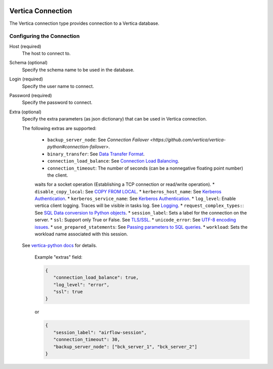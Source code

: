  .. Licensed to the Apache Software Foundation (ASF) under one
    or more contributor license agreements.  See the NOTICE file
    distributed with this work for additional information
    regarding copyright ownership.  The ASF licenses this file
    to you under the Apache License, Version 2.0 (the
    "License"); you may not use this file except in compliance
    with the License.  You may obtain a copy of the License at

 ..   http://www.apache.org/licenses/LICENSE-2.0

 .. Unless required by applicable law or agreed to in writing,
    software distributed under the License is distributed on an
    "AS IS" BASIS, WITHOUT WARRANTIES OR CONDITIONS OF ANY
    KIND, either express or implied.  See the License for the
    specific language governing permissions and limitations
    under the License.



.. _howto/connection:vertica:

Vertica Connection
================
The Vertica connection type provides connection to a Vertica database.

Configuring the Connection
--------------------------
Host (required)
    The host to connect to.

Schema (optional)
    Specify the schema name to be used in the database.

Login (required)
    Specify the user name to connect.

Password (required)
    Specify the password to connect.

Extra (optional)
    Specify the extra parameters (as json dictionary) that can be used in Vertica
    connection.

    The following extras are supported:

      * ``backup_server_node``: See `Connection Failover <https://github.com/vertica/vertica-python#connection-failover>`.
      * ``binary_transfer``: See `Data Transfer Format <https://github.com/vertica/vertica-python#data-transfer-format>`_.
      * ``connection_load_balance``: See `Connection Load Balancing <https://github.com/vertica/vertica-python#connection-load-balancing>`_.
      * ``connection_timeout``: The number of seconds (can be a nonnegative floating point number) the client.
      waits for a socket operation (Establishing a TCP connection or read/write operation).
      * ``disable_copy_local``: See `COPY FROM LOCAL <https://github.com/vertica/vertica-python#method-2-copy-from-local-sql-with-cursorexecute>`_.
      * ``kerberos_host_name``: See `Kerberos Authentication <https://github.com/vertica/vertica-python#kerberos-authentication>`_.
      * ``kerberos_service_name``: See `Kerberos Authentication <https://github.com/vertica/vertica-python#kerberos-authentication>`_.
      * ``log_level``: Enable vertica client logging. Traces will be visible in tasks log. See `Logging <https://github.com/vertica/vertica-python#logging>`_.
      * ``request_complex_types:``: See `SQL Data conversion to Python objects <https://github.com/vertica/vertica-python#sql-data-conversion-to-python-objects>`_.
      * ``session_label``: Sets a label for the connection on the server.
      * ``ssl``: Support only True or False. See `TLS/SSL <https://github.com/vertica/vertica-python#tlsssl>`_.
      * ``unicode_error``: See `UTF-8 encoding issues <https://github.com/vertica/vertica-python#utf-8-encoding-issues>`_.
      * ``use_prepared_statements``: See `Passing parameters to SQL queries <https://github.com/vertica/vertica-python#passing-parameters-to-sql-queries>`_.
      * ``workload``: Sets the workload name associated with this session.
    
    See `vertica-python docs <https://github.com/vertica/vertica-python#usage>`_ for details.


      Example "extras" field:

      .. code-block:: json

         {
            "connection_load_balance": true,
            "log_level": "error",
            "ssl": true
         }

      or

      .. code-block:: json

         {
            "session_label": "airflow-session",
            "connection_timeout": 30,
            "backup_server_node": ["bck_server_1", "bck_server_2"]
         }
